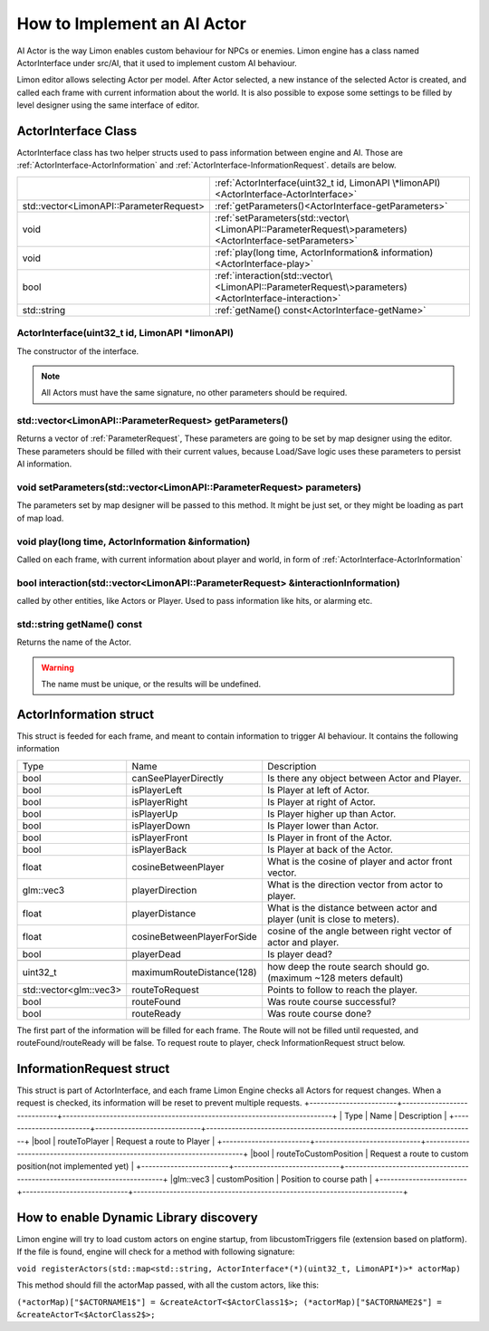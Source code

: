 .. _implementAIActor:

============================
How to Implement an AI Actor
============================

AI Actor is the way Limon enables custom behaviour for NPCs or enemies. Limon engine has a class named ActorInterface under src/AI, that it used to implement custom AI behaviour.

Limon editor allows selecting Actor per model. After Actor selected, a new instance of the selected Actor is created, and called each frame with current information about the world. It is also possible to expose some settings to be filled by level designer using the same interface of editor.

ActorInterface Class
____________________

ActorInterface class has two helper structs used to pass information between engine and AI. Those are :ref:`ActorInterface-ActorInformation` and :ref:`ActorInterface-InformationRequest`. details are below.

+---------------------------------------------------+-----------------------------------------------------------------------------------------------------------+
|                                                   |:ref:`ActorInterface(uint32_t id, LimonAPI \*limonAPI)<ActorInterface-ActorInterface>`                     |
+---------------------------------------------------+-----------------------------------------------------------------------------------------------------------+
|std::vector<LimonAPI::ParameterRequest>            |:ref:`getParameters()<ActorInterface-getParameters>`                                                       |
+---------------------------------------------------+-----------------------------------------------------------------------------------------------------------+
|void                                               |:ref:`setParameters(std::vector\<LimonAPI::ParameterRequest\>parameters)<ActorInterface-setParameters>`    |
+---------------------------------------------------+-----------------------------------------------------------------------------------------------------------+
|void                                               |:ref:`play(long time, ActorInformation& information)<ActorInterface-play>`                                 |
+---------------------------------------------------+-----------------------------------------------------------------------------------------------------------+
|bool                                               |:ref:`interaction(std::vector\<LimonAPI::ParameterRequest\>parameters)<ActorInterface-interaction>`        |
+---------------------------------------------------+-----------------------------------------------------------------------------------------------------------+
|std::string                                        |:ref:`getName() const<ActorInterface-getName>`                                                             |
+---------------------------------------------------+-----------------------------------------------------------------------------------------------------------+

.. _ActorInterface-ActorInterface:

ActorInterface(uint32_t id, LimonAPI \*limonAPI)
================================================
The constructor of the interface.

.. note::
    All Actors must have the same signature, no other parameters should be required.

.. _ActorInterface-getParameters:

std::vector<LimonAPI::ParameterRequest> getParameters()
=======================================================

Returns a vector of :ref:`ParameterRequest`, These parameters are going to be set by map designer using the editor. These parameters should be filled with their current values, because Load/Save logic uses these parameters to persist AI information.

.. _ActorInterface-setParameters:

void setParameters(std::vector<LimonAPI::ParameterRequest> parameters)
======================================================================

The parameters set by map designer will be passed to this method. It might be just set, or they might be loading as part of map load.

.. _ActorInterface-play:

void play(long time, ActorInformation &information)
===================================================

Called on each frame, with current information about player and world, in form of :ref:`ActorInterface-ActorInformation`

.. _ActorInterface-interaction:

bool interaction(std::vector<LimonAPI::ParameterRequest> &interactionInformation)
=================================================================================

called by other entities, like Actors or Player. Used to pass information like hits, or alarming etc.

.. _ActorInterface-getName:

std::string getName() const
===============

Returns the name of the Actor.

.. warning::
    The name must be unique, or the results will be undefined.

.. _ActorInterface-ActorInformation:

ActorInformation struct
_______________________

This struct is feeded for each frame, and meant to contain information to trigger AI behaviour. It contains the following information

+------------------------+-----------------------------+--------------------------------------------------------------------------+
| Type                   | Name                        | Description                                                              |
+------------------------+-----------------------------+--------------------------------------------------------------------------+
|bool                    | canSeePlayerDirectly        | Is there any object between Actor and Player.                            |
+------------------------+-----------------------------+--------------------------------------------------------------------------+
|bool                    | isPlayerLeft                | Is Player at left of Actor.                                              |
+------------------------+-----------------------------+--------------------------------------------------------------------------+
|bool                    | isPlayerRight               | Is Player at right of Actor.                                             |
+------------------------+-----------------------------+--------------------------------------------------------------------------+
|bool                    | isPlayerUp                  | Is Player higher up than Actor.                                          |
+------------------------+-----------------------------+--------------------------------------------------------------------------+
|bool                    | isPlayerDown                | Is Player lower than Actor.                                              |
+------------------------+-----------------------------+--------------------------------------------------------------------------+
|bool                    | isPlayerFront               | Is Player in front of the Actor.                                         |
+------------------------+-----------------------------+--------------------------------------------------------------------------+
|bool                    | isPlayerBack                | Is Player at back of the Actor.                                          |
+------------------------+-----------------------------+--------------------------------------------------------------------------+
|float                   | cosineBetweenPlayer         | What is the cosine of player and actor front vector.                     |
+------------------------+-----------------------------+--------------------------------------------------------------------------+
|glm::vec3               | playerDirection             | What is the direction vector from actor to player.                       |
+------------------------+-----------------------------+--------------------------------------------------------------------------+
|float                   | playerDistance              | What is the distance between actor and player (unit is close to meters). |
+------------------------+-----------------------------+--------------------------------------------------------------------------+
|float                   | cosineBetweenPlayerForSide  | cosine of the angle between right vector of actor and player.            |
+------------------------+-----------------------------+--------------------------------------------------------------------------+
|bool                    | playerDead                  | Is player dead?                                                          |
+------------------------+-----------------------------+--------------------------------------------------------------------------+
|                        |                             |                                                                          |
+------------------------+-----------------------------+--------------------------------------------------------------------------+
| uint32_t               | maximumRouteDistance(128)   | how deep the route search should go. (maximum ~128 meters default)       |
+------------------------+-----------------------------+--------------------------------------------------------------------------+
| std::vector<glm::vec3> | routeToRequest              | Points to follow to reach the player.                                    |
+------------------------+-----------------------------+--------------------------------------------------------------------------+
| bool                   | routeFound                  | Was route course successful?                                             |
+------------------------+-----------------------------+--------------------------------------------------------------------------+
| bool                   | routeReady                  | Was route course done?                                                   |
+------------------------+-----------------------------+--------------------------------------------------------------------------+

The first part of the information will be filled for each frame. The Route will not be filled until requested, and routeFound/routeReady will be false. To request route to player, check InformationRequest struct below.

.. _ActorInterface-InformationRequest:

InformationRequest struct
_________________________

This struct is part of ActorInterface, and each frame Limon Engine checks all Actors for request changes. When a request is checked, its information will be reset to prevent multiple requests.
+------------------------+-----------------------------+--------------------------------------------------------------------------+
| Type                   | Name                        | Description                                                              |
+------------------------+-----------------------------+--------------------------------------------------------------------------+
|bool                    | routeToPlayer               | Request a route to Player                                                |
+------------------------+-----------------------------+--------------------------------------------------------------------------+
|bool                    | routeToCustomPosition       | Request a route to custom position(not implemented yet)                  |
+------------------------+-----------------------------+--------------------------------------------------------------------------+
|glm::vec3               | customPosition              | Position to course path                                                  |
+------------------------+-----------------------------+--------------------------------------------------------------------------+

.. _ActorInterface-enableDynamicDiscovery:

How to enable Dynamic Library discovery
_______________________________________

Limon engine will try to load custom actors on engine startup, from libcustomTriggers file (extension based on platform). If the file is found, engine will check for a method with following signature:

``void registerActors(std::map<std::string, ActorInterface*(*)(uint32_t, LimonAPI*)>* actorMap)``

This method should fill the actorMap passed, with all the custom actors, like this:

``(*actorMap)["$ACTORNAME1$"] = &createActorT<$ActorClass1$>;
(*actorMap)["$ACTORNAME2$"] = &createActorT<$ActorClass2$>;``